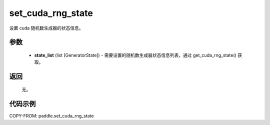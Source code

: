 .. _cn_api_paddle_cn_set_cuda_rng_state:

set_cuda_rng_state
-------------------------------

.. py:function:: paddle.set_cuda_rng_state(state_list)


设置 cuda 随机数生成器的状态信息。


参数
::::::::::::


     - **state_list** (list [GeneratorState]) - 需要设置的随机数生成器状态信息列表，通过 get_cuda_rng_state() 获取。

返回
::::::::::::

     无。

代码示例
::::::::::::

COPY-FROM: paddle.set_cuda_rng_state
